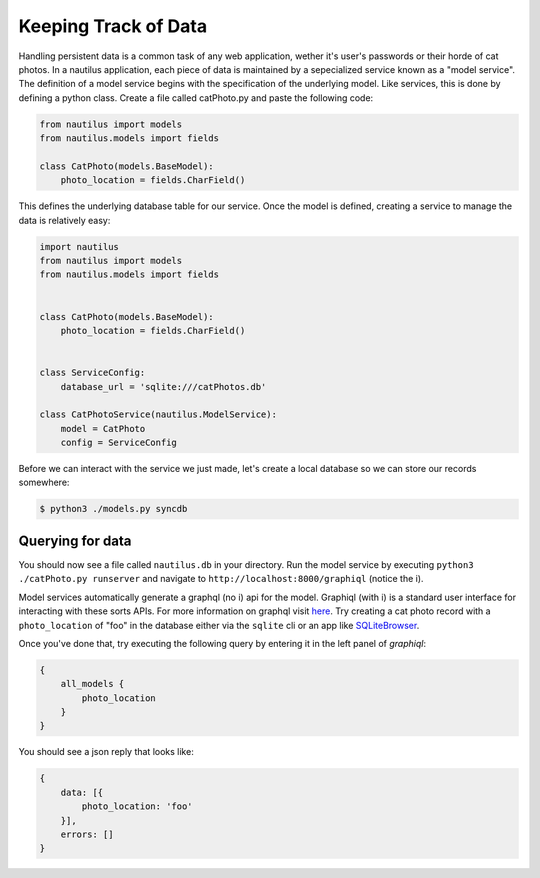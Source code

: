 Keeping Track of Data
======================

Handling persistent data is a common task of any web application, wether
it's user's passwords or their horde of cat photos. In a nautilus application,
each piece of data is maintained by a sepecialized service known as a "model
service". The definition of a model service begins with the specification of
the underlying model. Like services, this is done by defining a python class.
Create a file called catPhoto.py and paste the following code:


.. code-block:: python

    from nautilus import models
    from nautilus.models import fields

    class CatPhoto(models.BaseModel):
        photo_location = fields.CharField()


This defines the underlying database table for our service. Once the model is
defined, creating a service to manage the data is relatively easy:


.. code-block:: python

    import nautilus
    from nautilus import models
    from nautilus.models import fields


    class CatPhoto(models.BaseModel):
        photo_location = fields.CharField()


    class ServiceConfig:
        database_url = 'sqlite:///catPhotos.db'

    class CatPhotoService(nautilus.ModelService):
        model = CatPhoto
        config = ServiceConfig


Before we can interact with the service we just made, let's create a local database
so we can store our records somewhere:


.. code-block:: bash

    $ python3 ./models.py syncdb


Querying for data
------------------

You should now see a file called ``nautilus.db`` in your directory. Run the model service
by executing ``python3 ./catPhoto.py runserver`` and navigate to
``http://localhost:8000/graphiql`` (notice the i).

Model services automatically generate a graphql (no i) api for the model.
Graphiql (with i) is a standard user interface for interacting with these sorts
APIs. For more information on graphql visit
`here <https://facebook.github.io/react/blog/2015/05/01/graphql-introduction.html>`_.
Try creating a cat photo record with a ``photo_location`` of "foo" in the
database either via the ``sqlite`` cli or an app like `SQLiteBrowser <https://github.com/sqlitebrowser/sqlitebrowser>`_.

Once you've done that, try executing the following query by entering it in the left panel
of `graphiql`:

.. code-block:: graphql

    {
        all_models {
            photo_location
        }
    }

You should see a json reply that looks like:

.. code-block:: json

    {
        data: [{
            photo_location: 'foo'
        }],
        errors: []
    }
